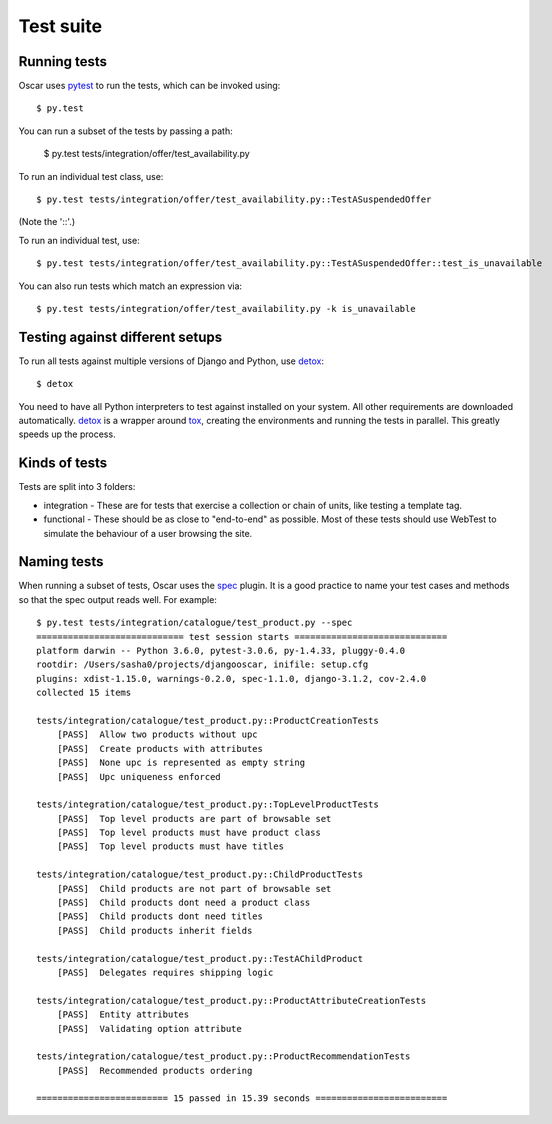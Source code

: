 ==========
Test suite
==========

Running tests
-------------

Oscar uses pytest_ to run the tests, which can be invoked using::

    $ py.test

.. _pytest: http://pytest.org/latest/

You can run a subset of the tests by passing a path:

    $ py.test tests/integration/offer/test_availability.py

To run an individual test class, use::

    $ py.test tests/integration/offer/test_availability.py::TestASuspendedOffer

(Note the '::'.)

To run an individual test, use::

    $ py.test tests/integration/offer/test_availability.py::TestASuspendedOffer::test_is_unavailable

You can also run tests which match an expression via::

    $ py.test tests/integration/offer/test_availability.py -k is_unavailable

Testing against different setups
--------------------------------

To run all tests against multiple versions of Django and Python, use detox_::

    $ detox

You need to have all Python interpreters to test against installed on your
system. All other requirements are downloaded automatically.
detox_ is a wrapper around tox_, creating the environments and running the tests
in parallel. This greatly speeds up the process.

.. _tox: https://tox.readthedocs.io/en/latest/
.. _detox: https://pypi.python.org/pypi/detox

Kinds of tests
--------------

Tests are split into 3 folders:

* integration - These are for tests that exercise a collection or chain of
  units, like testing a template tag.

* functional - These should be as close to "end-to-end" as possible.  Most of
  these tests should use WebTest to simulate the behaviour of a user browsing
  the site.

Naming tests
------------

When running a subset of tests, Oscar uses the spec_ plugin.  It is a good
practice to name your test cases and methods so that the spec output reads well.
For example::

    $ py.test tests/integration/catalogue/test_product.py --spec
    ============================ test session starts =============================
    platform darwin -- Python 3.6.0, pytest-3.0.6, py-1.4.33, pluggy-0.4.0
    rootdir: /Users/sasha0/projects/djangooscar, inifile: setup.cfg
    plugins: xdist-1.15.0, warnings-0.2.0, spec-1.1.0, django-3.1.2, cov-2.4.0
    collected 15 items

    tests/integration/catalogue/test_product.py::ProductCreationTests
        [PASS]  Allow two products without upc
        [PASS]  Create products with attributes
        [PASS]  None upc is represented as empty string
        [PASS]  Upc uniqueness enforced

    tests/integration/catalogue/test_product.py::TopLevelProductTests
        [PASS]  Top level products are part of browsable set
        [PASS]  Top level products must have product class
        [PASS]  Top level products must have titles

    tests/integration/catalogue/test_product.py::ChildProductTests
        [PASS]  Child products are not part of browsable set
        [PASS]  Child products dont need a product class
        [PASS]  Child products dont need titles
        [PASS]  Child products inherit fields

    tests/integration/catalogue/test_product.py::TestAChildProduct
        [PASS]  Delegates requires shipping logic

    tests/integration/catalogue/test_product.py::ProductAttributeCreationTests
        [PASS]  Entity attributes
        [PASS]  Validating option attribute

    tests/integration/catalogue/test_product.py::ProductRecommendationTests
        [PASS]  Recommended products ordering

    ========================= 15 passed in 15.39 seconds =========================

.. _spec: https://pypi.python.org/pypi/pytest-spec
